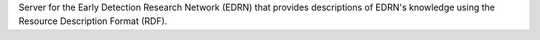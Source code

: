 Server for the Early Detection Research Network (EDRN) that provides
descriptions of EDRN's knowledge using the Resource Description Format (RDF).

